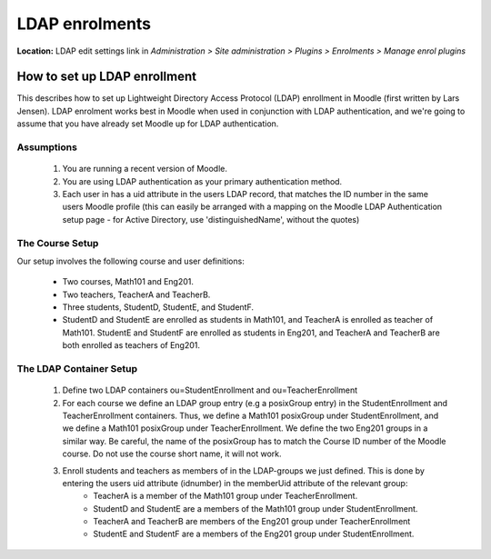 .. _ldap_enrolments:

LDAP enrolments
================
**Location:** LDAP edit settings link in *Administration > Site administration > Plugins > Enrolments > Manage enrol plugins*

How to set up LDAP enrollment
-------------------------------
This describes how to set up Lightweight Directory Access Protocol (LDAP) enrollment in Moodle (first written by Lars Jensen). LDAP enrolment works best in Moodle when used in conjunction with LDAP authentication, and we're going to assume that you have already set Moodle up for LDAP authentication.

Assumptions
^^^^^^^^^^^^
    1. You are running a recent version of Moodle.
    2. You are using LDAP authentication as your primary authentication method.
    3. Each user in has a uid attribute in the users LDAP record, that matches the ID number in the same users Moodle profile (this can easily be arranged with a mapping on the Moodle LDAP Authentication setup page - for Active Directory, use 'distinguishedName', without the quotes) 
    
The Course Setup
^^^^^^^^^^^^^^^^^^
Our setup involves the following course and user definitions:

    * Two courses, Math101 and Eng201.
    * Two teachers, TeacherA and TeacherB.
    * Three students, StudentD, StudentE, and StudentF.
    * StudentD and StudentE are enrolled as students in Math101, and TeacherA is enrolled as teacher of Math101. StudentE and StudentF are enrolled as students in Eng201, and TeacherA and TeacherB are both enrolled as teachers of Eng201. 

The LDAP Container Setup
^^^^^^^^^^^^^^^^^^^^^^^^^^
    1. Define two LDAP containers ou=StudentEnrollment and ou=TeacherEnrollment
    2. For each course we define an LDAP group entry (e.g a posixGroup entry) in the StudentEnrollment and TeacherEnrollment containers. Thus, we define a Math101 posixGroup under StudentEnrollment, and we define a Math101 posixGroup under TeacherEnrollment. We define the two Eng201 groups in a similar way. Be careful, the name of the posixGroup has to match the Course ID number of the Moodle course. Do not use the course short name, it will not work.
    3. Enroll students and teachers as members of in the LDAP-groups we just defined. This is done by entering the users uid attribute (idnumber) in the memberUid attribute of the relevant group:
        * TeacherA is a member of the Math101 group under TeacherEnrollment.
        * StudentD and StudentE are a members of the Math101 group under StudentEnrollment.
        * TeacherA and TeacherB are members of the Eng201 group under TeacherEnrollment
        * StudentE and StudentF are a members of the Eng201 group under StudentEnrollment. 
        



